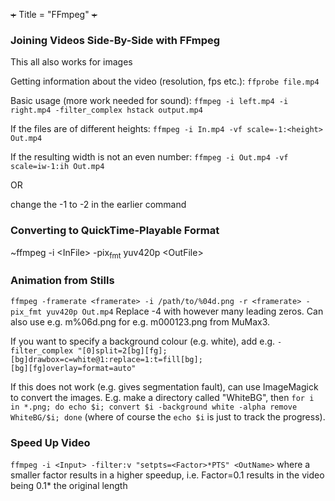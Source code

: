 +++
Title = "FFmpeg"
+++

*** Joining Videos Side-By-Side with FFmpeg
This all also works for images

Getting information about the video (resolution, fps etc.):
~ffprobe file.mp4~

Basic usage (more work needed for sound):
~ffmpeg -i left.mp4 -i right.mp4 -filter_complex hstack output.mp4~

If the files are of different heights:
~ffmpeg -i In.mp4 -vf scale=-1:<height> Out.mp4~

If the resulting width is not an even number:
~ffmpeg -i Out.mp4 -vf scale=iw-1:ih Out.mp4~

OR

change the -1 to -2 in the earlier command
*** Converting to QuickTime-Playable Format
~ffmpeg -i <InFile> -pix_fmt yuv420p <OutFile>
*** Animation from Stills
~ffmpeg -framerate <framerate> -i /path/to/%04d.png -r <framerate> -pix_fmt yuv420p Out.mp4~
Replace -4 with however many leading zeros. Can also use e.g. m%06d.png for e.g. m000123.png from MuMax3.

If you want to specify a background colour (e.g. white), add e.g. ~-filter_complex "[0]split=2[bg][fg];[bg]drawbox=c=white@1:replace=1:t=fill[bg];                                                                                       [bg][fg]overlay=format=auto"~

If this does not work (e.g. gives segmentation fault), can use ImageMagick to convert the images. E.g. make a directory called "WhiteBG", then ~for i in *.png; do echo $i; convert $i -background white -alpha remove WhiteBG/$i; done~ (where of course the ~echo $i~ is just to track the progress).
*** Speed Up Video
~ffmpeg -i <Input> -filter:v "setpts=<Factor>*PTS" <OutName>~
where a smaller factor results in a higher speedup, i.e. Factor=0.1 results in the video being 0.1* the original length
